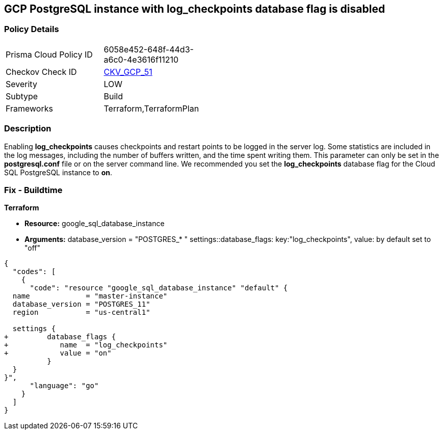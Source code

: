 == GCP PostgreSQL instance with log_checkpoints database flag is disabled


=== Policy Details 

[width=45%]
[cols="1,1"]
|=== 
|Prisma Cloud Policy ID 
| 6058e452-648f-44d3-a6c0-4e3616f11210

|Checkov Check ID 
| https://github.com/bridgecrewio/checkov/tree/master/checkov/terraform/checks/resource/gcp/GoogleCloudPostgreSqlLogCheckpoints.py[CKV_GCP_51]

|Severity
|LOW

|Subtype
|Build
//, Run

|Frameworks
|Terraform,TerraformPlan

|=== 



=== Description 


Enabling *log_checkpoints* causes checkpoints and restart points to be logged in the server log.
Some statistics are included in the log messages, including the number of buffers written, and the time spent writing them.
This parameter can only be set in the *postgresql.conf* file or on the server command line.
We recommended you set the *log_checkpoints* database flag for the Cloud SQL PostgreSQL instance to *on*.

////
=== Fix - Runtime


* GCP Console To change the policy using the GCP Console, follow these steps:* 



. Log in to the GCP Console at https://console.cloud.google.com.

. Navigate to https://console.cloud.google.com/sql/instances [Cloud SQL Instances].

. Select the * PostgreSQL instance* where the database flag needs to be enabled.

. Click * Edit*.

. Scroll down to the * Flags* section.

. To set a flag that has not been set on the instance before, click * Add item*.

. Select the flag * log_checkpoints* from the drop-down menu, and set its value to * On*.

. Click * Save*.

. Confirm the changes in the * Flags* section on the * Overview* page.


* CLI Command* 



. List all Cloud SQL database instances using the following command: `gcloud sql instances list`

. Configure the `log_checkpoints` database flag for every Cloud SQL PosgreSQL database instance using the below command: `gcloud sql instances patch INSTANCE_NAME --database-flags log_checkpoints=on`
+
[NOTE]
====
This command will overwrite all previously set database flags. To keep those flags, and add new ones, include the values for all flags to be set on the instance.
 Any flag not specifically included is set to its default value.
 For flags that do not take a value, specify the flag name followed by an equals sign (*=*).
====
////

=== Fix - Buildtime


*Terraform* 


* *Resource:* google_sql_database_instance
* *Arguments:*  database_version = "POSTGRES_* " settings::database_flags: key:"log_checkpoints", value:  by default set to "off"


[source,go]
----
{
  "codes": [
    {
      "code": "resource "google_sql_database_instance" "default" {
  name             = "master-instance"
  database_version = "POSTGRES_11"
  region           = "us-central1"

  settings {
+         database_flags {
+            name  = "log_checkpoints"
+            value = "on"
          }
  }
}",
      "language": "go"
    }
  ]
}
----
